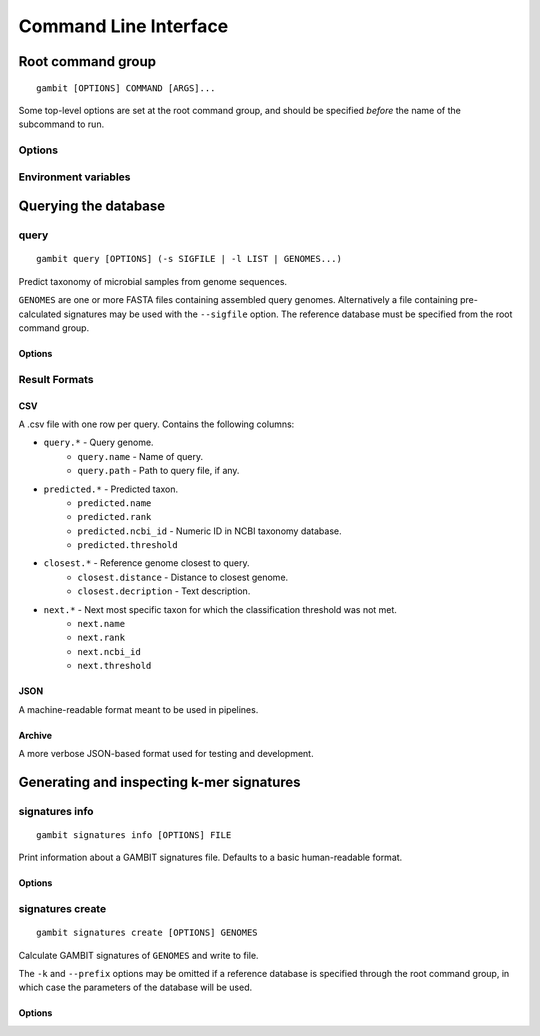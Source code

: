 .. _cli-page:

Command Line Interface
**********************


Root command group
==================

.. program:: gambit

::

   gambit [OPTIONS] COMMAND [ARGS]...

Some top-level options are set at the root command group, and should be specified `before` the name
of the subcommand to run.

Options
-------

.. option:: -d, --db DIR

    Path to the directory containing reference database files. Required by the :ref:`query <query-cmd>`
    subcommand.
    As an alternative you can specify the database location with the :envvar:`GAMBIT_DB_PATH`
    environment variable.

Environment variables
---------------------

.. envvar:: GAMBIT_DB_PATH

    Alternative to :option:`-d` for specifying path to database.


Querying the database
=====================

.. _query-cmd:

query
-----

.. program:: gambit query

::

    gambit query [OPTIONS] (-s SIGFILE | -l LIST | GENOMES...)

Predict taxonomy of microbial samples from genome sequences.

``GENOMES`` are one or more FASTA files containing assembled query genomes. Alternatively
a file containing pre-calculated signatures may be used with the ``--sigfile`` option. The
reference database must be specified from the root command group.

Options
.......

.. option:: -s, --sigfile FILE

    Path to file containing query signatures.

.. option:: -o, --output FILE

   File to write output to. If omitted will write to stdout.

.. option:: -f, --outfmt {csv|json|archive}

   Results format (see next section).


.. _query-result-formats:

Result Formats
--------------

CSV
...

A .csv file with one row per query. Contains the following columns:

* ``query.*`` - Query genome.
    * ``query.name`` - Name of query.
    * ``query.path`` - Path to query file, if any.
* ``predicted.*`` - Predicted taxon.
    * ``predicted.name``
    * ``predicted.rank``
    * ``predicted.ncbi_id`` - Numeric ID in NCBI taxonomy database.
    * ``predicted.threshold``
* ``closest.*`` - Reference genome closest to query.
    * ``closest.distance`` - Distance to closest genome.
    * ``closest.decription`` - Text description.
* ``next.*`` - Next most specific taxon for which the classification threshold was not met.
    * ``next.name``
    * ``next.rank``
    * ``next.ncbi_id``
    * ``next.threshold``


JSON
....

A machine-readable format meant to be used in pipelines.

.. todo::
   Document schema


Archive
.......

A more verbose JSON-based format used for testing and development.


Generating and inspecting k-mer signatures
==========================================

.. _signatures-info-cmd:

signatures info
---------------

.. program:: gambit signatures info

::

   gambit signatures info [OPTIONS] FILE

Print information about a GAMBIT signatures file. Defaults to a basic human-readable format.

Options
.......

.. option:: -j, --json

   Print information in JSON format. Includes more information than standard output.

.. option:: -p, --pretty

   Prettify JSON output to make it more human-readable.

.. option:: -i, --ids

   Print IDs of all signatures in file.


.. _signatures-create-cmd:

signatures create
-----------------

.. program:: gambit signatures create

::

   gambit signatures create [OPTIONS] GENOMES

Calculate GAMBIT signatures of ``GENOMES`` and write to file.

The ``-k`` and ``--prefix`` options may be omitted if a reference database is specified through the
root command group, in which case the parameters of the database will be used.

Options
.......

.. option:: -o, --output FILE

   Path to write file to (required).

.. option:: -k INTEGER

   Length of k-mers to find (does not include length of prefix).

.. option:: -p, --prefix STRING

   K-mer prefix to match, a non-empty string of DNA nucleotide codes.

.. option:: -i, --ids FILE

   File containing IDs to assign to signatures in file metadata. Should contain one ID per line.

.. option:: -m, --meta-json FILE

   JSON file containing metadata to attach to file.

   .. todo::
      Document metadata schema
